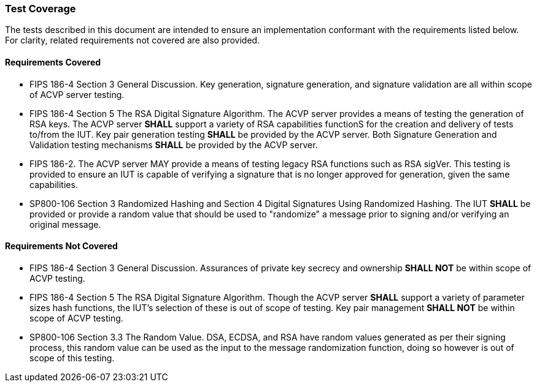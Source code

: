 
=== Test Coverage

The tests described in this document are intended to ensure an implementation conformant with the requirements listed below.  For clarity, related requirements not covered are also provided.

[[requirements_covered]]
==== Requirements Covered

* FIPS 186-4 Section 3 General Discussion. Key generation, signature generation, and signature validation are all within scope of ACVP server testing.

* FIPS 186-4 Section 5 The RSA Digital Signature Algorithm. The ACVP server provides a means of testing the generation of RSA keys. The ACVP server *SHALL* support a variety of RSA capabilities functionS for the creation and delivery of tests to/from the IUT. Key pair generation testing *SHALL* be provided by the ACVP server. Both Signature Generation and Validation testing mechanisms *SHALL* be provided by the ACVP server.

* FIPS 186-2. The ACVP server MAY provide a means of testing legacy RSA functions such as RSA sigVer. This testing is provided to ensure an IUT is capable of verifying a signature that is no longer approved for generation, given the same capabilities.

* SP800-106 Section 3 Randomized Hashing and Section 4 Digital Signatures Using Randomized Hashing. The IUT *SHALL* be provided or provide a random value that should be used to "randomize" a message prior to signing and/or verifying an original message.

[[requirements_not_covered]]
==== Requirements Not Covered

* FIPS 186-4 Section 3 General Discussion. Assurances of private key secrecy and ownership *SHALL NOT* be within scope of ACVP testing.

* FIPS 186-4 Section 5 The RSA Digital Signature Algorithm. Though the ACVP server *SHALL* support a variety of parameter sizes hash functions, the IUT's selection of these is out of scope of testing. Key pair management *SHALL NOT* be within scope of ACVP testing.

* SP800-106 Section 3.3 The Random Value. DSA, ECDSA, and RSA have random values generated as per their signing process, this random value can be used as the input to the message randomization function, doing so however is out of scope of this testing.
